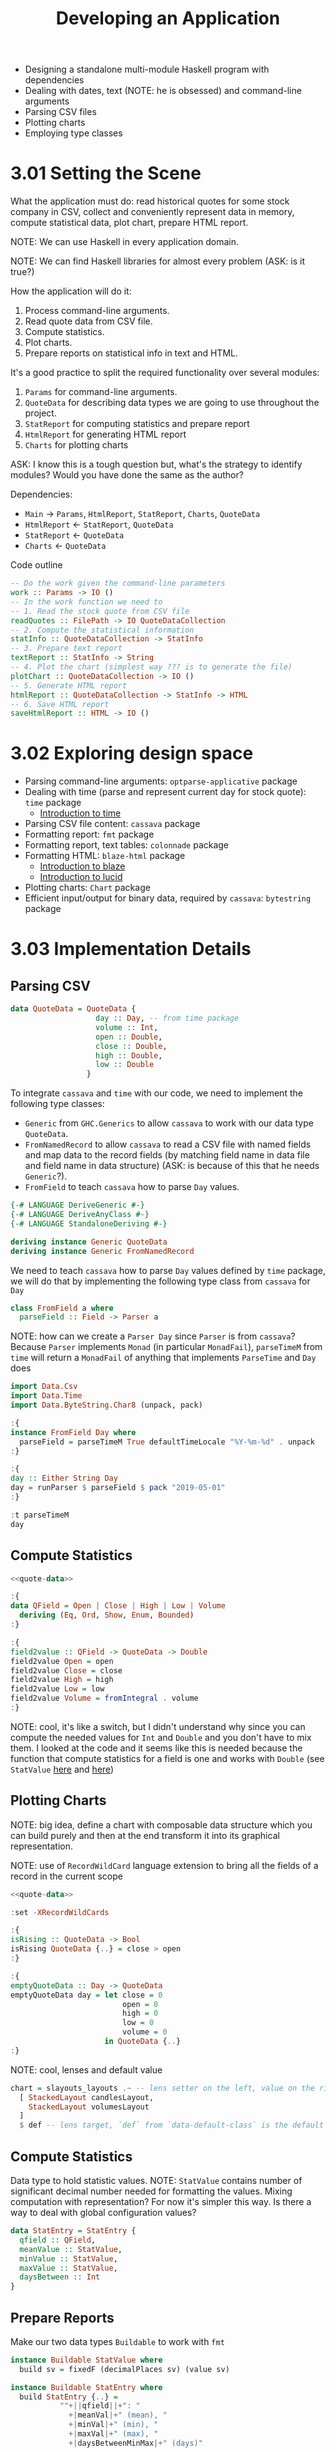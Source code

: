 #+TITLE: Developing an Application

#+PROPERTY: header-args:haskell :results replace output
#+PROPERTY: header-args:haskell+ :noweb yes
#+PROPERTY: header-args:haskell+ :wrap EXAMPLE

- Designing a standalone multi-module Haskell program with dependencies
- Dealing with dates, text (NOTE: he is obsessed) and command-line arguments
- Parsing CSV files
- Plotting charts
- Employing type classes

* 3.01 Setting the Scene
What the application must do: read historical quotes for some stock company in
CSV, collect and conveniently represent data in memory, compute statistical
data, plot chart, prepare HTML report.

NOTE: We can use Haskell in every application domain.

NOTE: We can find Haskell libraries for almost every problem (ASK: is it true?)

How the application will do it:
1. Process command-line arguments.
2. Read quote data from CSV file.
3. Compute statistics.
4. Plot charts.
5. Prepare reports on statistical info in text and HTML.

It's a good practice to split the required functionality over several modules:
1. ~Params~ for command-line arguments.
2. ~QuoteData~ for describing data types we are going to use throughout the project.
3. ~StatReport~ for computing statistics and prepare report
4. ~HtmlReport~ for generating HTML report
5. ~Charts~ for plotting charts

ASK: I know this is a tough question but, what's the strategy to identify
modules? Would you have done the same as the author?

Dependencies:
- ~Main~ -> ~Params~, ~HtmlReport~, ~StatReport~, ~Charts~, ~QuoteData~
- ~HtmlReport~ <- ~StatReport~, ~QuoteData~
- ~StatReport~ <- ~QuoteData~
- ~Charts~ <- ~QuoteData~

Code outline

#+BEGIN_SRC haskell :eval never
-- Do the work given the command-line parameters
work :: Params -> IO ()
-- In the work function we need to
-- 1. Read the stock quote from CSV file
readQuotes :: FilePath -> IO QuoteDataCollection
-- 2. Compute the statistical information
statInfo :: QuoteDataCollection -> StatInfo
-- 3. Prepare text report
textReport :: StatInfo -> String
-- 4. Plot the chart (simplest way ??? is to generate the file)
plotChart :: QuoteDataCollection -> IO ()
-- 5. Generate HTML report
htmlReport :: QuoteDataCollection -> StatInfo -> HTML
-- 6. Save HTML report
saveHtmlReport :: HTML -> IO ()
#+END_SRC

* 3.02 Exploring design space
- Parsing command-line arguments: ~optparse-applicative~ package
- Dealing with time (parse and represent current day for stock quote): ~time~
  package
  - [[https://two-wrongs.com/haskell-time-library-tutorial.html][Introduction to time]]
- Parsing CSV file content: ~cassava~ package
- Formatting report: ~fmt~ package
- Formatting report, text tables: ~colonnade~ package
- Formatting HTML: ~blaze-html~ package
  - [[https://jaspervdj.be/blaze/tutorial.html][Introduction to blaze]]
  - [[https://chrisdone.com/posts/lucid/][Introduction to lucid]]
- Plotting charts: ~Chart~ package
- Efficient input/output for binary data, required by ~cassava~: ~bytestring~
  package

* 3.03 Implementation Details

** Parsing CSV

#+NAME: quote-data
#+BEGIN_SRC haskell :eval never
data QuoteData = QuoteData {
                   day :: Day, -- from time package
                   volume :: Int,
                   open :: Double,
                   close :: Double,
                   high :: Double,
                   low :: Double
                 }
#+END_SRC

To integrate ~cassava~ and ~time~ with our code, we need to implement the
following type classes:
- ~Generic~ from ~GHC.Generics~ to allow ~cassava~ to work with our data type
  ~QuoteData~.
- ~FromNamedRecord~ to allow ~cassava~ to read a CSV file with named fields and
  map data to the record fields (by matching field name in data file and field
  name in data structure) (ASK: is because of this that he needs ~Generic~?).
- ~FromField~ to teach ~cassava~ how to parse ~Day~ values.

#+BEGIN_SRC haskell :eval never
{-# LANGUAGE DeriveGeneric #-}
{-# LANGUAGE DeriveAnyClass #-}
{-# LANGUAGE StandaloneDeriving #-}

deriving instance Generic QuoteData
deriving instance Generic FromNamedRecord
#+END_SRC

We need to teach ~cassava~ how to parse ~Day~ values defined by ~time~ package,
we will do that by implementing the following type class from ~cassava~ for ~Day~

#+BEGIN_SRC haskell :eval never
class FromField a where
  parseField :: Field -> Parser a
#+END_SRC

NOTE: how can we create a ~Parser Day~ since ~Parser~ is from ~cassava~? Because
~Parser~ implements ~Monad~ (in particular ~MonadFail~), ~parseTimeM~ from
~time~ will return a ~MonadFail~ of anything that implements ~ParseTime~ and
~Day~ does

#+BEGIN_SRC haskell
import Data.Csv
import Data.Time
import Data.ByteString.Char8 (unpack, pack)

:{
instance FromField Day where
  parseField = parseTimeM True defaultTimeLocale "%Y-%m-%d" . unpack
:}

:{
day :: Either String Day
day = runParser $ parseField $ pack "2019-05-01"
:}

:t parseTimeM
day
#+END_SRC

#+RESULTS:
#+BEGIN_EXAMPLE
parseTimeM
  :: (MonadFail m, ParseTime t) =>
     Bool -> TimeLocale -> String -> String -> m t
Right 2019-05-01
#+END_EXAMPLE

** Compute Statistics

#+BEGIN_SRC haskell :results none
<<quote-data>>

:{
data QField = Open | Close | High | Low | Volume
  deriving (Eq, Ord, Show, Enum, Bounded)
:}

:{
field2value :: QField -> QuoteData -> Double
field2value Open = open
field2value Close = close
field2value High = high
field2value Low = low
field2value Volume = fromIntegral . volume
:}
#+END_SRC

NOTE: cool, it's like a switch, but I didn't understand why since you can
compute the needed values for ~Int~ and ~Double~ and you don't have to mix them.
I looked at the code and it seems like this is needed because the function that
compute statistics for a field is one and works with ~Double~ (see ~StatValue~
[[https://github.com/bravit/hid-examples/blob/61bad27de441d05713a2d1000be4697a23e72f8e/stockquotes/StatReport.hs#L17][here]] and [[https://github.com/bravit/hid-examples/blob/61bad27de441d05713a2d1000be4697a23e72f8e/stockquotes/StatReport.hs#L42][here]])

** Plotting Charts

NOTE: big idea, define a chart with composable data structure which you can
build purely and then at the end transform it into its graphical representation.

NOTE: use of ~RecordWildCard~ language extension to bring all the fields of a
record in the current scope

#+BEGIN_SRC haskell :results none
<<quote-data>>

:set -XRecordWildCards

:{
isRising :: QuoteData -> Bool
isRising QuoteData {..} = close > open
:}

:{
emptyQuoteData :: Day -> QuoteData
emptyQuoteData day = let close = 0
                         open = 0
                         high = 0
                         low = 0
                         volume = 0
                     in QuoteData {..}
:}
#+END_SRC

NOTE: cool, lenses and default value

#+BEGIN_SRC haskell :eval never
chart = slayouts_layouts .~ -- lens setter on the left, value on the right
  [ StackedLayout candlesLayout,
    StackedLayout volumesLayout
  ]
  $ def -- lens target, `def` from `data-default-class` is the default value
#+END_SRC

** Compute Statistics

Data type to hold statistic values. NOTE: ~StatValue~ contains number of
significant decimal number needed for formatting the values. Mixing computation
with representation? For now it's simpler this way. Is there a way to deal with
global configuration values?

#+BEGIN_SRC haskell :eval never
data StatEntry = StatEntry {
  qfield :: QField,
  meanValue :: StatValue,
  minValue :: StatValue,
  maxValue :: StatValue,
  daysBetween :: Int
}
#+END_SRC

** Prepare Reports

Make our two data types ~Buildable~ to work with ~fmt~

#+BEGIN_SRC haskell :eval never
instance Buildable StatValue where
  build sv = fixedF (decimalPlaces sv) (value sv)

instance Buildable StatEntry where
  build StatEntry {..} =
           ""+||qfield||+": "
             +|meanVal|+" (mean), "
             +|minVal|+" (min), "
             +|maxVal|+" (max), "
             +|daysBetweenMinMax|+" (days)"
#+END_SRC

How to use ~blaze-html~ to compose the final HTML. NOTE: ~Html~ type is monad
(~type Html = MarkupM ()~), therefore you can use do notation to build it "more
naturally"

#+BEGIN_SRC haskell :eval never
htmlReport :: (Functor t, Foldable t) => String ->
                                         t QuoteData ->
                                         [StatEntry] ->
                                         [FilePath] ->
                                         ByteString
htmlReport docTitle quotes statEntries images = renderHtml $ docTypeHtml $ do
     H.head $ do
       title $ string docTitle
       style tableStyle
     body $ do
       unless (null images) $ do
         h1 "Charts"
         traverse_ ((img!) . src . toValue) images

       h1 "Statistics Report"
       encodeHtmlTable mempty colStats statEntries

       h1 "Stock Quotes Data"
       encodeHtmlTable mempty colData quotes
  where
    tableStyle = "table {border-collapse: collapse}" <>
            "td, th {border: 1px solid black; padding: 5px}"
#+END_SRC

NOTE: the following code

#+BEGIN_SRC haskell :eval never
traverse_ ((img!) . src . toValue) images
#+END_SRC

ASK: why ~traverse_~ if ~Html~ is already a ~MarkupM ()~, ~traverse~ would have
worked the same

#+BEGIN_SRC haskell :eval never
(img!) . src . toValue :: ToValue a => a -> Html -- MarkupM ()
#+END_SRC

** Parsing Command-Line Arguments

Applicative style parsing of command line

#+BEGIN_SRC haskell :eval never
data Params = Params {
                fname :: FilePath
              , company :: Maybe Text
              , chart :: Bool
              , htmlFile :: Maybe FilePath
              , silent :: Bool
              }

-- strOption :: IsString s => Mod OptionFields s -> Parser s
-- This is why it can give you a `Text` in the end

mkParams :: Parser Params
mkParams =
  Params <$>
             strArgument
               (metavar "FILE" <> help "CSV file name")
         <*> optional (strip <$> strOption
               (long "name" <> short 'n' <>
                help "Company name "))
         <*> switch
               (long "chart" <> short 'c' <>
                help "Generate chart")
         <*> optional (strOption $
               long "html" <> metavar "FILE" <>
               help "Generate HTML report")
         <*> switch
               (long "silent" <> short 's' <>
                help "Don't print statistics")
#+END_SRC

* Take Away

- The following are you friends in practice
  - ~Monad~ (in ~Html~ building)
  - ~Applicative~ (in command line option parsing)
  - ~Functor~ (everywhere :-D)
  - ~Foldable~ (statistics are computed over a foldable structure, ~Vector~ in the end)
  - ~Monoid~ (~Html.Attribute~ implements monoid, everywhere :-D)
- You can use Haskell for everything! DISCUSS: is it true?

* Exercises

- [[https://github.com/mtuchkova/coding-challenge-csv-master][eBay coding challenge]]
- [[https://realpython.com/python-interview-problem-parsing-csv-files/#python-csv-parsing-weather-data][python csv challenge]]
